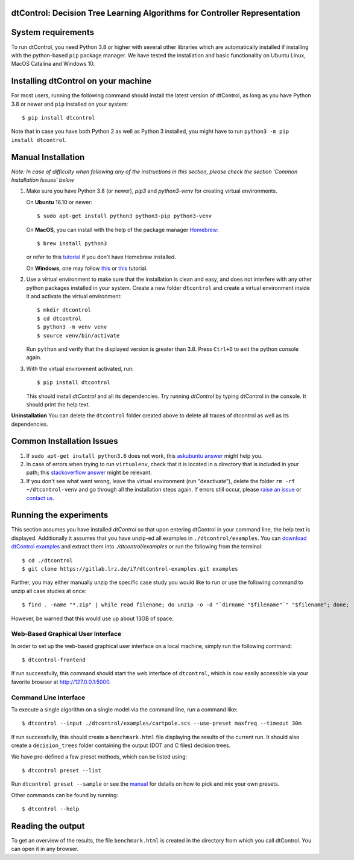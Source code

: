 ***************************************************************************
dtControl: Decision Tree Learning Algorithms for Controller Representation
***************************************************************************

*******************
System requirements
*******************

To run dtControl, you need Python 3.8 or higher with several other libraries which are automatically installed if installing with the python-based ``pip`` package manager. We have tested the installation and basic functionality on Ubuntu Linux, MacOS Catalina and Windows 10.


************************************
Installing dtControl on your machine
************************************

For most users, running the following command should install the latest version of dtControl, as long as you have Python 3.8 or newer and ``pip`` installed on your system::

    $ pip install dtcontrol

Note that in case you have both Python 2 as well as Python 3 installed, you might have to run ``python3 -m pip install dtcontrol``.


*******************
Manual Installation
*******************

*Note: In case of difficulty when following any of the instructions in this section, please check the section 'Common Installation Issues' below*

1. Make sure you have Python 3.8 (or newer), `pip3` and `python3-venv` for creating virtual environments.

   On **Ubuntu** 16.10 or newer::

    $ sudo apt-get install python3 python3-pip python3-venv

   On **MacOS**, you can install with the help of the package manager `Homebrew <https://brew.sh/>`_::

    $ brew install python3

   or refer to this `tutorial <https://docs.python-guide.org/starting/install3/osx/>`_ if you don't have Homebrew installed.

   On **Windows**, one may follow `this <https://docs.python-guide.org/starting/install3/win/>`__ or `this <https://installpython3.com/windows/>`__ tutorial.

2. Use a virtual environment to make sure that the installation is clean and easy, and does not interfere with any other python packages installed in your system. Create a new folder ``dtcontrol`` and create a virtual environment inside it and activate the virtual environment::

       $ mkdir dtcontrol
       $ cd dtcontrol
       $ python3 -m venv venv
       $ source venv/bin/activate

   Run ``python`` and verify that the displayed version is greater than 3.8. Press ``Ctrl+D`` to exit the python console again.
3. With the virtual environment activated, run::

       $ pip install dtcontrol

   This should install *dtControl* and all its dependencies. Try running *dtControl* by typing dtControl in the console. It should print the help text.


**Uninstallation** You can delete the ``dtcontrol`` folder created above to delete all traces of dtcontrol as well as its dependencies.

**************************
Common Installation Issues
**************************

1. If ``sudo apt-get install python3.6`` does not work, this `askubuntu answer <https://askubuntu.com/questions/865554/how-do-i-install-python-3-6-using-apt-get)>`_ might help you.
2. In case of errors when trying to run ``virtualenv``, check that it is located in a directory that is included in your path; this `stackoverflow answer <https://stackoverflow.com/questions/31133050/virtualenv-command-not-found>`_ might be relevant.
3. If you don't see what went wrong, leave the virtual environment (run "deactivate"), delete the folder ``rm -rf ~/dtcontrol-venv`` and go through all the installation steps again. If errors still occur, please `raise an issue <https://gitlab.lrz.de/i7/dtcontrol/-/issues/new?issue%5Bassignee_id%5D=&issue%5Bmilestone_id%5D=>`_ or `contact us <https://dtcontrol.model.in.tum.de>`_.

***********************
Running the experiments
***********************

This section assumes you have installed *dtControl* so that upon entering dtControl in your command line, the help text is displayed. Additionally it assumes that you have unzip-ed all examples in ``./dtcontrol/examples``. You can `download dtControl examples <https://gitlab.lrz.de/i7/dtcontrol-examples/-/archive/master/dtcontrol-examples-master.zip>`_ and extract them into `./dtcontrol/examples` or run the following from the terminal::

    $ cd ./dtcontrol
    $ git clone https://gitlab.lrz.de/i7/dtcontrol-examples.git examples

Further, you may either manually unzip the specific case study you would like to run or use the following command to unzip all case studies at once::

    $ find . -name "*.zip" | while read filename; do unzip -o -d "`dirname "$filename"`" "$filename"; done;

However, be warned that this would use up about 13GB of space.

Web-Based Graphical User Interface
###################################
In order to set up the web-based graphical user interface on a local machine, simply run the following command::

    $ dtcontrol-frontend

If run successfully, this command should start the web interface of ``dtcontrol``, which is now easily accessible via your favorite browser at `http://127.0.0.1:5000 <http://127.0.0.1:5000>`_.


Command Line Interface
########################

To execute a single algorithm on a single model via the command line, run a command like::

    $ dtcontrol --input ./dtcontrol/examples/cartpole.scs --use-preset maxfreq --timeout 30m

If run successfully, this should create a ``benchmark.html`` file displaying the results of the current run. It should also create a ``decision_trees`` folder containing the output (DOT and C files) decision trees.

We have pre-defined a few preset methods, which can be listed using::

    $ dtcontrol preset --list

Run ``dtcontrol preset --sample`` or see the `manual <https://dtcontrol.readthedocs.io>`_ for details on how to pick and mix your own presets.

Other commands can be found by running::

    $ dtcontrol --help

******************
Reading the output
******************

To get an overview of the results, the file ``benchmark.html`` is created in the directory from which you call dtControl.  You can open it in any browser.
